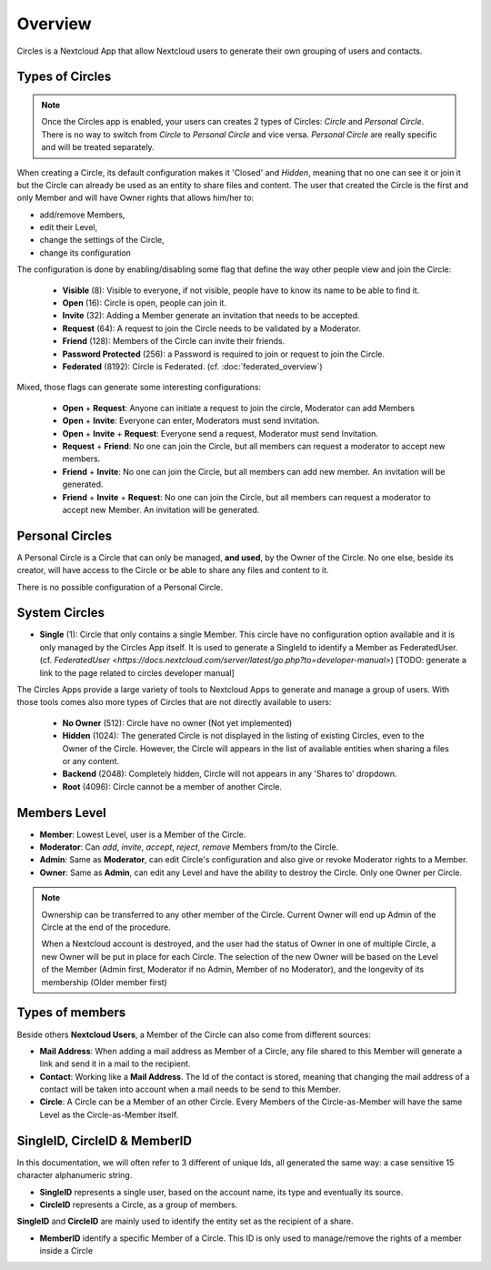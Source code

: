 ========
Overview
========

Circles is a Nextcloud App that allow Nextcloud users to generate their own grouping of users and contacts.



Types of Circles
^^^^^^^^^^^^^^^^

.. note::
 Once the Circles app is enabled, your users can creates 2 types of Circles: `Circle` and `Personal Circle`.
 There is no way to switch from `Circle` to `Personal Circle` and vice versa.
 `Personal Circle` are really specific and will be treated separately.


When creating a Circle, its default configuration makes it 'Closed' and `Hidden`, meaning that no one
can see it or join it but the Circle can already be used as an entity to share files and content.
The user that created the Circle is the first and only Member and will have Owner rights that allows him/her to:

- add/remove Members,
- edit their Level,
- change the settings of the Circle,
- change its configuration

.. _app_overview_type_circles:

The configuration is done by enabling/disabling some flag that define the way other people view and join the Circle:

 - **Visible** (8): Visible to everyone, if not visible, people have to know its name to be able to find
   it.

 - **Open** (16): Circle is open, people can join it.

 - **Invite** (32): Adding a Member generate an invitation that needs to be accepted.

 - **Request** (64): A request to join the Circle needs to be validated by a Moderator.

 - **Friend** (128): Members of the Circle can invite their friends.

 - **Password Protected** (256): a Password is required to join or request to join the Circle.

 - **Federated** (8192): Circle is Federated. (cf. :doc:`federated_overview`)

Mixed, those flags can generate some interesting configurations:

 - **Open** + **Request**: Anyone can initiate a request to join the circle, Moderator can add Members

 - **Open** + **Invite**: Everyone can enter, Moderators must send invitation.

 - **Open** + **Invite** + **Request**: Everyone send a request, Moderator must send Invitation.

 - **Request** + **Friend**: No one can join the Circle, but all members can request a moderator to accept
   new members.

 - **Friend** + **Invite**: No one can join the Circle, but all members can add new member. An invitation
   will be generated.

 - **Friend** + **Invite** + **Request**: No one can join the Circle, but all members can request a moderator
   to accept new Member. An invitation will be generated.


Personal Circles
^^^^^^^^^^^^^^^^

A Personal Circle is a Circle that can only be managed, **and used**, by the Owner of the Circle. No one
else, beside its creator, will have access to the Circle or be able to share any files and content to it.

There is no possible configuration of a Personal Circle.


System Circles
^^^^^^^^^^^^^^


- **Single** (1): Circle that only contains a single Member. This circle have no configuration option available
  and it is only managed by the Circles App itself. It is used to generate a SingleId to identify a Member
  as FederatedUser.
  (cf. `FederatedUser <https://docs.nextcloud.com/server/latest/go.php?to=developer-manual>`)
  [TODO: generate a link to the page related to circles developer manual]

The Circles Apps provide a large variety of tools to Nextcloud Apps to generate and manage a group of users.
With those tools comes also more types of Circles that are not directly available to users:

 - **No Owner** (512): Circle have no owner (Not yet implemented)

 - **Hidden** (1024): The generated Circle is not displayed in the listing of existing Circles, even to the
   Owner of the Circle. However, the Circle will appears in the list of available entities when sharing a
   files or any content.

 - **Backend** (2048): Completely hidden, Circle will not appears in any 'Shares to' dropdown.

 - **Root** (4096): Circle cannot be a member of another Circle.




.. _app_overview_level_members:

Members Level
^^^^^^^^^^^^^

- **Member**: Lowest Level, user is a Member of the Circle.
- **Moderator**: Can `add`, `invite`, `accept`, `reject`, `remove` Members from/to the Circle.
- **Admin**: Same as **Moderator**, can edit Circle's configuration and also give or revoke Moderator
  rights to a Member.
- **Owner**: Same as **Admin**, can edit any Level and have the ability to destroy the Circle. Only one
  Owner per Circle.

.. note:: Ownership can be transferred to any other member of the Circle. Current Owner will end up Admin
   of the Circle at the end of the procedure.

   When a Nextcloud account is destroyed, and the user had the status of Owner in one of multiple Circle,
   a new Owner will be put in place for each Circle. The selection of the new Owner will be based on the
   Level of the Member (Admin first, Moderator if no Admin, Member of no Moderator), and the longevity of
   its membership (Older member first)



.. _app_overview_type_members:

Types of members
^^^^^^^^^^^^^^^^

Beside others **Nextcloud Users**, a Member of the Circle can also come from different sources:

- **Mail Address**: When adding a mail address as Member of a Circle, any file shared to this Member will
  generate a link and send it in a mail to the recipient.

- **Contact**: Working like a **Mail Address**. The Id of the contact is stored, meaning that changing the mail
  address of a contact will be taken into account when a mail needs to be send to this Member.

- **Circle**: A Circle can be a Member of an other Circle. Every Members of the Circle-as-Member will have the
  same Level as the Circle-as-Member itself.



SingleID, CircleID & MemberID
^^^^^^^^^^^^^^^^^^^^^^^^^^^^^

In this documentation, we will often refer to 3 different of unique Ids, all generated the same way: a case
sensitive 15 character alphanumeric string.

- **SingleID** represents a single user, based on the account name, its type and eventually its source.
- **CircleID** represents a Circle, as a group of members.

**SingleID** and **CircleID** are mainly used to identify the entity set as the recipient of a share.

- **MemberID** identify a specific Member of a Circle. This ID is only used to manage/remove the rights of
  a member inside a Circle
